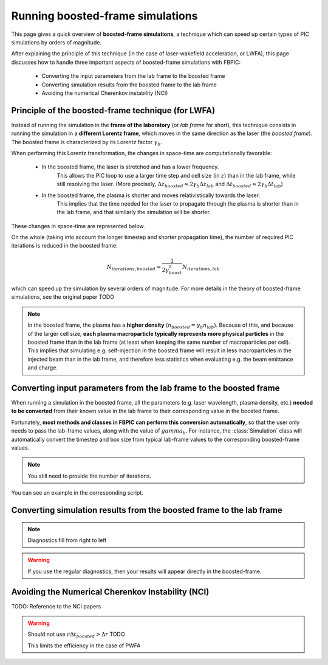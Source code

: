 Running boosted-frame simulations
=================================

This page gives a quick overview of **boosted-frame simulations**, a technique
which can speed up certain types of PIC simulations by orders of magnitude.

After explaining the principle of this technique
(in the case of laser-wakefield acceleration, or LWFA), this page discusses
how to handle three important aspects of boosted-frame simulations with FBPIC:

    - Converting the input parameters from the lab frame to the boosted frame
    - Converting simulation results from the boosted frame to the lab frame
    - Avoiding the numerical Cherenkov instability (NCI)

Principle of the boosted-frame technique (for LWFA)
~~~~~~~~~~~~~~~~~~~~~~~~~~~~~~~~~~~~~~~~~~~~~~~~~~~

Instead of running the simulation in the **frame of the laboratory**
(or *lab frame* for short), this technique
consists in running the simulation in a **different Lorentz frame**, which moves
in the same direction as the laser (the *boosted frame*).
The boosted frame is characterized by its Lorentz factor :math:`\gamma_b`.

When performing this Lorentz transformation, the changes in space-time are
computationally favorable:

    - In the boosted frame, the laser is stretched and has a lower frequency.
        This allows the PIC loop to use a larger time step and cell size (in :math:`z`)
        than in the lab frame, while still resolving the laser.
        (More precisely, :math:`\Delta z_{boosted} \approx 2\gamma_b \Delta z_{lab}` and
        :math:`\Delta t_{boosted} \approx 2\gamma_b \Delta t_{lab}`)\

    - In the boosted frame, the plasma is shorter and moves relativistically towards the laser.
        This implies that the time needed for the laser to propagate through
        the plasma is shorter than in the lab frame, and that similarly the simulation will be shorter.

These changes in space-time are represented below.

.. image:: ../images/Lab_vs_boosted.png

On the whole (taking into account the longer timestep and shorter propagation time),
the number of required PIC iterations is reduced in the boosted frame:

.. math::

    N_{iterations, boosted} = \frac{1}{2\gamma_{boost}^2} N_{iterations, lab}

which can speed up the simulation by several orders of magnitude.
For more details in the theory of boosted-frame simulations, see the original
paper TODO

.. note::

    In the boosted frame, the plasma has a **higher density**
    (:math:`n_{boosted} = \gamma_b n_{lab}`). Because
    of this, and because of the larger cell size, **each plasma macroparticle typically
    represents more physical particles** in the boosted frame than in the lab frame
    (at least when keeping the same number of macroparticles per cell).
    This implies that simulating e.g. self-injection in the boosted frame will
    result in less macroparticles in the injected beam than in the lab frame,
    and therefore less statistics when evaluating e.g. the beam emittance and charge.

Converting input parameters from the lab frame to the boosted frame
~~~~~~~~~~~~~~~~~~~~~~~~~~~~~~~~~~~~~~~~~~~~~~~~~~~~~~~~~~~~~~~~~~~

When running a simulation in the boosted frame, all the parameters (e.g.
laser wavelength, plasma density, etc.) **needed to be converted** from their known
value in the lab frame to their corresponding value in the boosted frame.

Fortunately, **most methods and classes in FBPIC can perform this conversion
automatically**, so that the user only needs to pass the lab-frame values,
along with the value of :math:`gamma_b`. For instance, the :class:`Simulation` class
will automatically convert the timestep and box size from typical lab-frame values
to the corresponding boosted-frame values.

.. note::

    You still need to provide the number of iterations.

You can see an example in the corresponding script.

Converting simulation results from the boosted frame to the lab frame
~~~~~~~~~~~~~~~~~~~~~~~~~~~~~~~~~~~~~~~~~~~~~~~~~~~~~~~~~~~~~~~~~~~~~



.. note::

    Diagnostics fill from right to left

.. warning::

    If you use the regular diagnostics, then your results will appear directly
    in the boosted-frame.

Avoiding the Numerical Cherenkov Instability (NCI)
~~~~~~~~~~~~~~~~~~~~~~~~~~~~~~~~~~~~~~~~~~~~~~~~~~

TODO: Reference to the NCI papers


.. warning::

    Should not use :math:`c\Delta t_{boosted} > \Delta r` TODO

    This limits the efficiency in the case of PWFA

